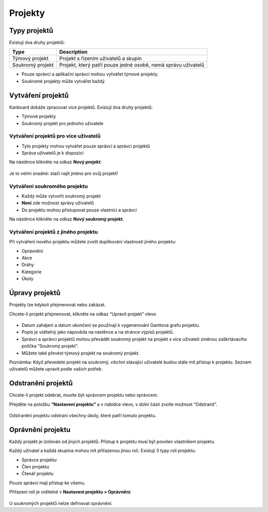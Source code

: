 Projekty
========

Typy projektů
-------------

Existují dva druhy projektů:

+--------------+-------------------------------------------------------+
| Type         | Description                                           |
+==============+=======================================================+
| Týmový       | Projekt s řízením uživatelů a skupin                  |
| projekt      |                                                       |
+--------------+-------------------------------------------------------+
| Soukromý     | Projekt, který patří pouze jedné osobě, nemá správu   |
| projekt      | uživatelů                                             |
+--------------+-------------------------------------------------------+

-  Pouze správci a aplikační správci mohou vytvářet týmové projekty.
-  Soukromé projekty může vytvářet každý.

Vytváření projektů
------------------

Kanboard dokáže zpracovat více projektů. Existují dva druhy projektů:

-  Týmové projekty
-  Soukromý projekt pro jednoho uživatele

Vytváření projektů pro více uživatelů
~~~~~~~~~~~~~~~~~~~~~~~~~~~~~~~~~~~~~

-  Tyto projekty mohou vytvářet pouze správci a správci projektů
-  Správa uživatelů je k dispozici

Na nástěnce klikněte na odkaz **Nový projekt**:

.. figure:: /_static/new-project.png
   :alt: Formulář pro tvorbu projektu

Je to velmi snadné: stačí najít jméno pro svůj projekt!

Vytváření soukromého projektu
~~~~~~~~~~~~~~~~~~~~~~~~~~~~~

-  Každý může vytvořit soukromý projekt
-  **Není** zde možnost správy uživatelů
-  Do projektu mohou přistupovat pouze vlastníci a správci

Na nástěnce klikněte na odkaz **Nový soukromý projekt**.

Vytváření projektů z jiného projektu
~~~~~~~~~~~~~~~~~~~~~~~~~~~~~~~~~~~~

Při vytváření nového projektu můžete zvolit duplikování vlastností
jiného projektu:

-  Oprávnění
-  Akce
-  Dráhy
-  Kategorie
-  Úkoly

Úpravy projektů
---------------

Projekty lze kdykoli přejmenovat nebo zakázat.

Chcete-li projekt přejmenovat, klikněte na odkaz “Upravit projekt”
vlevo.

.. figure:: /_static/project-edition.png
   :alt: Úprava projektu

-  Datum zahájení a datum ukončení se používají k vygenerování Ganttova
   grafu projektu.
-  Popis je viditelný jako nápověda na nástěnce a na stránce výpisů
   projektů.
-  Správci a správci projektů mohou převádět soukromý projekt na projekt
   s více uživateli změnou zaškrtávacího políčka “Soukromý projekt”.
-  Můžete také převést týmový projekt na soukromý projekt.

Poznámka: Když převedete projekt na soukromý, všichni stávající
uživatelé budou stále mít přístup k projektu. Seznam uživatelů můžete
upravit podle vašich potřeb.

Odstranění projektů
-------------------

Chcete-li projekt odebrat, musíte být správcem projektu nebo správcem.

Přejděte na položku **“Nastavení projektu”** a v nabídce vlevo, v dolní
části zvolte možnost “Odstranit”.

.. figure:: /_static/project-remove.png
   :alt: Odstranění projektů

Odstranění projektu odstraní všechny úkoly, které patří tomuto projektu.

Oprávnění projektu
------------------

Každý projekt je izolován od jiných projektů. Přístup k projektu musí
být povolen vlastníkem projektu.

Každý uživatel a každá skupina mohou mít přiřazenou jinou roli. Existují
3 typy rolí projektu:

-  Správce projektu
-  Člen projektu
-  Čtenář projektu

Pouze správci mají přístup ke všemu.

Přiřazení rolí je viditelné v **Nastavení projektu > Oprávnění**:

.. figure:: /_static/project-permissions.png
   :alt: Oprávnění projektu

U soukromých projektů nelze definovat oprávnění.
